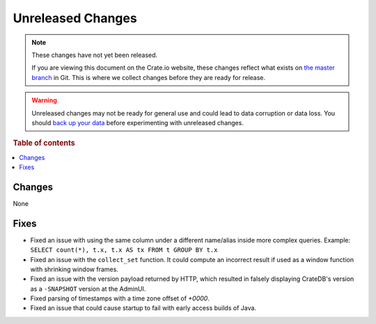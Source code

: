 ==================
Unreleased Changes
==================

.. NOTE::

    These changes have not yet been released.

    If you are viewing this document on the Crate.io website, these changes
    reflect what exists on `the master branch`_ in Git. This is where we
    collect changes before they are ready for release.

.. WARNING::

    Unreleased changes may not be ready for general use and could lead to data
    corruption or data loss. You should `back up your data`_ before
    experimenting with unreleased changes.

.. _the master branch: https://github.com/crate/crate
.. _back up your data: https://crate.io/a/backing-up-and-restoring-crate/

.. DEVELOPER README
.. ================

.. Changes should be recorded here as you are developing CrateDB. When a new
.. release is being cut, changes will be moved to the appropriate release notes
.. file.

.. When resetting this file during a release, leave the headers in place, but
.. add a single paragraph to each section with the word "None".

.. Always cluster items into bigger topics. Link to the documentation whenever feasible.
.. Remember to give the right level of information: Users should understand
.. the impact of the change without going into the depth of tech.

.. rubric:: Table of contents

.. contents::
   :local:

Changes
=======

None

Fixes
=====

- Fixed an issue with using the same column under a different name/alias inside
  more complex queries. Example:
  ``SELECT count(*), t.x, t.x AS tx FROM t GROUP BY t.x``

- Fixed an issue with the ``collect_set`` function. It could compute an
  incorrect result if used as a window function with shrinking window frames.

- Fixed an issue with the version payload returned by HTTP, which resulted in
  falsely displaying CrateDB's version as a ``-SNAPSHOT`` version at the AdminUI.

- Fixed parsing of timestamps with a time zone offset of `+0000`.

- Fixed an issue that could cause startup to fail with early access builds of
  Java.
